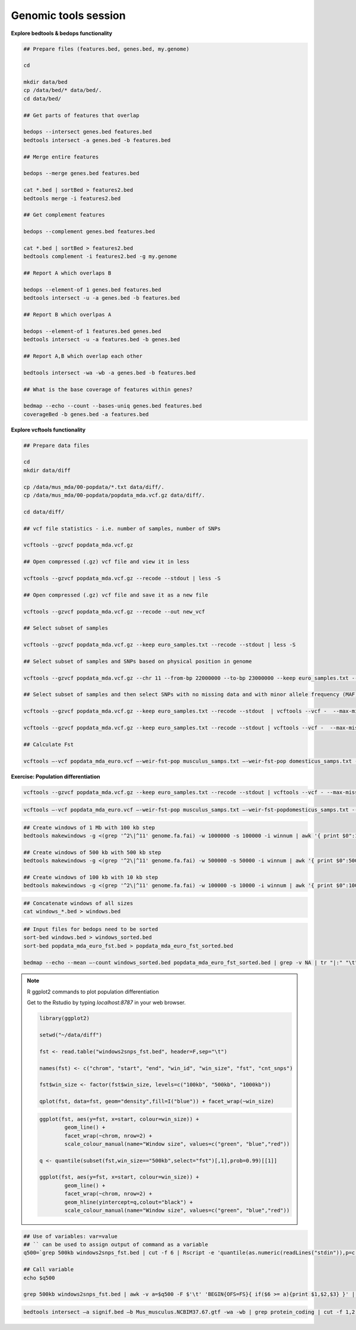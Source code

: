 Genomic tools session
=====================

**Explore bedtools & bedops functionality**

.. code-block:: bash
	
	## Prepare files (features.bed, genes.bed, my.genome)
	
	cd
	
	mkdir data/bed
	cp /data/bed/* data/bed/.
	cd data/bed/
	
	## Get parts of features that overlap
	
	bedops --intersect genes.bed features.bed
	bedtools intersect -a genes.bed -b features.bed
	
	## Merge entire features
	
	bedops --merge genes.bed features.bed
	
	cat *.bed | sortBed > features2.bed
	bedtools merge -i features2.bed
	
	## Get complement features
	
	bedops --complement genes.bed features.bed
	
	cat *.bed | sortBed > features2.bed
	bedtools complement -i features2.bed -g my.genome
	
	## Report A which overlaps B
	
	bedops --element-of 1 genes.bed features.bed
	bedtools intersect -u -a genes.bed -b features.bed
	
	## Report B which overlpas A
	
	bedops --element-of 1 features.bed genes.bed
	bedtools intersect -u -a features.bed -b genes.bed
	
	## Report A,B which overlap each other
	
	bedtools intersect -wa -wb -a genes.bed -b features.bed
	
	## What is the base coverage of features within genes?
	
	bedmap --echo --count --bases-uniq genes.bed features.bed
	coverageBed -b genes.bed -a features.bed
	
**Explore vcftools functionality**

.. code-block:: bash

	## Prepare data files
	
	cd
	mkdir data/diff

	cp /data/mus_mda/00-popdata/*.txt data/diff/.
	cp /data/mus_mda/00-popdata/popdata_mda.vcf.gz data/diff/.

	cd data/diff/
	
	## vcf file statistics - i.e. number of samples, number of SNPs

	vcftools --gzvcf popdata_mda.vcf.gz

	## Open compressed (.gz) vcf file and view it in less
	
	vcftools --gzvcf popdata_mda.vcf.gz --recode --stdout | less -S
	
	## Open compressed (.gz) vcf file and save it as a new file
	
	vcftools --gzvcf popdata_mda.vcf.gz --recode --out new_vcf

	## Select subset of samples
	
	vcftools --gzvcf popdata_mda.vcf.gz --keep euro_samples.txt --recode --stdout | less -S

	## Select subset of samples and SNPs based on physical position in genome
	
	vcftools --gzvcf popdata_mda.vcf.gz --chr 11 --from-bp 22000000 --to-bp 23000000 --keep euro_samples.txt --recode --stdout | less -S

	## Select subset of samples and then select SNPs with no missing data and with minor allele frequency (MAF) no less than 0.2

	vcftools --gzvcf popdata_mda.vcf.gz --keep euro_samples.txt --recode --stdout  | vcftools --vcf -  --max-missing 1 --maf 0.2 --recode --stdout | less -S

	vcftools --gzvcf popdata_mda.vcf.gz --keep euro_samples.txt --recode --stdout | vcftools --vcf -  --max-missing 1 --maf 0.2 --recode --stdout > popdata_mda_euro.vcf

	## Calculate Fst

	vcftools –-vcf popdata_mda_euro.vcf –-weir-fst-pop musculus_samps.txt –-weir-fst-pop domesticus_samps.txt --stdout | less -S

**Exercise: Population differentiation**

.. code-block:: bash

	vcftools --gzvcf popdata_mda.vcf.gz --keep euro_samples.txt --recode --stdout | vcftools --vcf - --max-missing 1 --maf 0.2 --recode --stdout > popdata_mda_euro.vcf

.. code-block:: bash

	vcftools –-vcf popdata_mda_euro.vcf –-weir-fst-pop musculus_samps.txt –-weir-fst-popdomesticus_samps.txt --stdout | tail -n +2 | awk -F $'\t' 'BEGIN{OFS=FS}{ print $1,$2-1,$2,$1":"$2,$3}' > popdata_mda_euro_fst.bed

.. code-block:: bash

	## Create windows of 1 Mb with 100 kb step
	bedtools makewindows -g <(grep '^2\|^11' genome.fa.fai) -w 1000000 -s 100000 -i winnum | awk '{ print $0":1000kb" }' > windows_1000kb.bed

	## Create windows of 500 kb with 500 kb step
	bedtools makewindows -g <(grep '^2\|^11' genome.fa.fai) -w 500000 -s 50000 -i winnum | awk '{ print $0":500kb" }' > windows_500kb.bed

	## Create windows of 100 kb with 10 kb step		
	bedtools makewindows -g <(grep '^2\|^11' genome.fa.fai) -w 100000 -s 10000 -i winnum | awk '{ print $0":100kb" }' > windows_100kb.bed

.. code-block:: bash

	## Concatenate windows of all sizes
	cat windows_*.bed > windows.bed

.. code-block:: bash

	## Input files for bedops need to be sorted
	sort-bed windows.bed > windows_sorted.bed
	sort-bed popdata_mda_euro_fst.bed > popdata_mda_euro_fst_sorted.bed

	bedmap --echo --mean –-count windows_sorted.bed popdata_mda_euro_fst_sorted.bed | grep -v NA | tr "|:" "\t" > windows2snps_fst.bed

.. note:: R ggplot2 commands to plot population differentiation

	Get to the Rstudio by typing `localhost:8787` in your web browser.

	.. code-block:: bash

		library(ggplot2)

		setwd("~/data/diff")

		fst <- read.table("windows2snps_fst.bed", header=F,sep="\t")

		names(fst) <- c("chrom", "start", "end", "win_id", "win_size", "fst", "cnt_snps")

		fst$win_size <- factor(fst$win_size, levels=c("100kb", "500kb", "1000kb"))

		qplot(fst, data=fst, geom="density",fill=I("blue")) + facet_wrap(~win_size)
	
	.. code-block:: bash	
	
		ggplot(fst, aes(y=fst, x=start, colour=win_size)) + 
			geom_line() + 
			facet_wrap(~chrom, nrow=2) + 
			scale_colour_manual(name="Window size", values=c("green", "blue","red"))

		q <- quantile(subset(fst,win_size=="500kb",select="fst")[,1],prob=0.99)[[1]]

		ggplot(fst, aes(y=fst, x=start, colour=win_size)) + 
			geom_line() + 
			facet_wrap(~chrom, nrow=2) + 
			geom_hline(yintercept=q,colout="black") +
			scale_colour_manual(name="Window size", values=c("green", "blue","red"))
		
.. code-block:: bash

	## Use of variables: var=value
	## `` can be used to assign output of command as a variable
	q500=`grep 500kb windows2snps_fst.bed | cut -f 6 | Rscript -e 'quantile(as.numeric(readLines("stdin")),p=c(0.99))[[1]]' | cut -d " " -f 2`

	## Call variable
	echo $q500

	grep 500kb windows2snps_fst.bed | awk -v a=$q500 -F $'\t' 'BEGIN{OFS=FS}{ if($6 >= a){print $1,$2,$3} }' | bedtools merge -i stdin > signif_500kb.bed

.. code-block:: bash

	bedtools intersect –a signif.bed –b Mus_musculus.NCBIM37.67.gtf -wa -wb | grep protein_coding | cut -f 1,2,3,4,13 | cut -d ' ' -f 1,3,9 | tr -d '"";' | sort | uniq > fst2genes.tab


